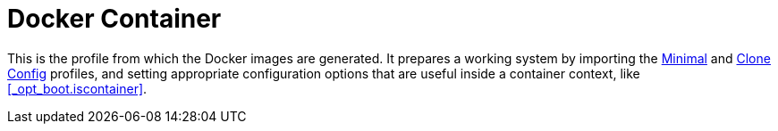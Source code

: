 [[_sec_profile_docker_container]]
= Docker Container


This is the profile from which the Docker images are generated.
It prepares a working system by importing the <<_sec_profile_minimal,Minimal>> and <<_sec_profile_clone_config,Clone Config>> profiles, and setting appropriate configuration options that are useful inside a container context, like <<_opt_boot.iscontainer>>. 